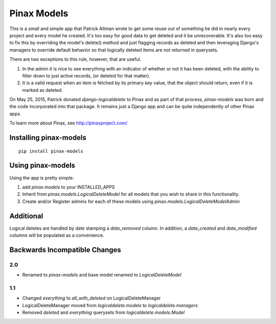 Pinax Models
============

.. image:: https://img.shields.io/travis/pinax/pinax-models.svg
    :target: https://travis-ci.org/pinax/pinax-models

.. image:: https://img.shields.io/coveralls/pinax/pinax-models.svg
    :target: https://coveralls.io/r/pinax/pinax-models

.. image:: https://img.shields.io/pypi/dm/pinax-models.svg
    :target:  https://pypi.python.org/pypi/pinax-models/

.. image:: https://img.shields.io/pypi/v/pinax-models.svg
    :target:  https://pypi.python.org/pypi/pinax-models/

.. image:: https://img.shields.io/badge/license-MIT-blue.svg
    :target:  https://pypi.python.org/pypi/pinax-models/

This is a small and simple app that Patrick Altman wrote to get some reuse out
of something he did in nearly every project and every model he created.  It's
too easy for good data to get deleted and it be unrecoverable.  It's also too
easy to fix this by overriding the model's delete() method and just flagging
records as deleted and then leveraging Django's managers to override default
behavior so that logically deleted items are not returned in querysets.

There are two exceptions to this rule, however, that are useful.

#. In the admin it is nice to see everything with an indicator of whether or not
   it has been deleted, with the ability to filter down to just active records,
   (or deleted for that matter).
#. It is a valid request when an item is fetched by its primary key value, that
   the object should return, even if it is marked as deleted.

On May 25, 2015, Patrick donated `django-logicaldelete` to Pinax and as part of
that process, `pinax-models` was born and the code incorporated into that
package. It remains just a Django app and can be quite independently of other
Pinax apps.

To learn more about Pinax, see http://pinaxproject.com/


Installing pinax-models
-----------------------

::

    pip install pinax-models


Using pinax-models
------------------

Using the app is pretty simple:

#. add `pinax.models` to your INSTALLED_APPS
#. Inherit from `pinax.models.LogicalDeleteModel` for all models that you wish
   to share in this functionality.
#. Create and/or Register admins for each of these models using
   `pinax.models.LogicalDeleteModelAdmin`


Additional
----------

Logical deletes are handled by date stamping a `date_removed` column.  In
addition, a `date_created` and `date_modified` columns will be populated as a
convenience.


Backwards Incompatible Changes
------------------------------

2.0
***

* Renamed to `pinax-models` and base model renamed to `LogicalDeleteModel`


1.1
***

* Changed `everything` to `all_with_deleted` on LogicalDeleteManager
* LogicalDeleteManager moved from `logicaldelete.models` to `logicaldelete.managers`
* Removed `deleted` and `everything` querysets from `logicaldelete.models.Model`
